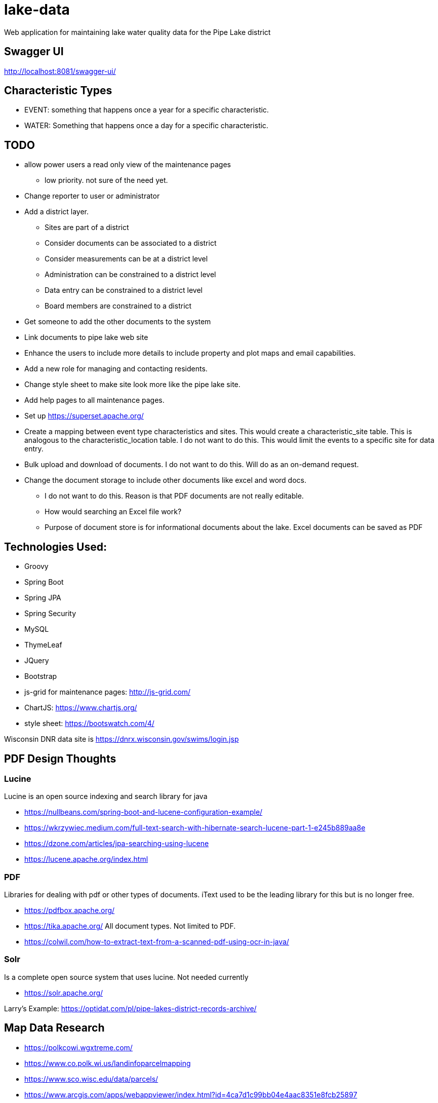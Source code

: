 = lake-data

Web application for maintaining lake water quality data for the Pipe Lake district

== Swagger UI
http://localhost:8081/swagger-ui/

== Characteristic Types
* EVENT: something that happens once a year for a specific characteristic.
* WATER: Something that happens once a day for a specific characteristic.

== TODO
* allow power users a read only view of the maintenance pages
** low priority. not sure of the need yet.
* Change reporter to user or administrator
* Add a district layer.
** Sites are part of a district
** Consider documents can be associated to a district
** Consider measurements can be at a district level
** Administration can be constrained to a district level
** Data entry can be constrained to a district level
** Board members are constrained to a district
* Get someone to add the other documents to the system
* Link documents to pipe lake web site
* Enhance the users to include more details to include property and plot maps and email capabilities.
* Add a new role for managing and contacting residents.
* Change style sheet to make site look more like the pipe lake site.
* Add help pages to all maintenance pages.
* Set up https://superset.apache.org/
* Create a mapping between event type characteristics and sites. This would create a characteristic_site table.
 This is analogous to the characteristic_location table. I do not want to do this. This would limit the
 events to a specific site for data entry.
* Bulk upload and download of documents. I do not want to do this. Will do as an on-demand request.
* Change the document storage to include other documents like excel and word docs.
** I do not want to do this. Reason is that PDF documents are not really editable.
** How would searching an Excel file work?
**  Purpose of document store is for informational documents about the lake. Excel documents can be saved as PDF

== Technologies Used:
* Groovy
* Spring Boot
* Spring JPA
* Spring Security
* MySQL
* ThymeLeaf
* JQuery
* Bootstrap
* js-grid for maintenance pages: http://js-grid.com/
* ChartJS: https://www.chartjs.org/
* style sheet: https://bootswatch.com/4/

Wisconsin DNR data site is https://dnrx.wisconsin.gov/swims/login.jsp

== PDF Design Thoughts
=== Lucine
Lucine is an open source indexing and search library for java

* https://nullbeans.com/spring-boot-and-lucene-configuration-example/
* https://wkrzywiec.medium.com/full-text-search-with-hibernate-search-lucene-part-1-e245b889aa8e
* https://dzone.com/articles/jpa-searching-using-lucene
* https://lucene.apache.org/index.html

=== PDF
Libraries for dealing with pdf or other types of documents. iText used to be the leading
library for this but is no longer free.

* https://pdfbox.apache.org/
* https://tika.apache.org/ All document types. Not limited to PDF.
* https://colwil.com/how-to-extract-text-from-a-scanned-pdf-using-ocr-in-java/

=== Solr
Is a complete open source system that uses lucine. Not needed currently

* https://solr.apache.org/

Larry's Example: https://optidat.com/pl/pipe-lakes-district-records-archive/

== Map Data Research
* https://polkcowi.wgxtreme.com/
* https://www.co.polk.wi.us/landinfoparcelmapping
* https://www.sco.wisc.edu/data/parcels/
* https://www.arcgis.com/apps/webappviewer/index.html?id=4ca7d1c99bb04e4aac8351e8fcb25897
* https://maps.sco.wisc.edu/Parcels/
* https://www.sco.wisc.edu/parcels/data/
* https://mapservices.legis.wisconsin.gov/arcgis/rest/services/WLIP
* https://www.co.polk.wi.us/landrecords
* https://www.co.polk.wi.us/landinfogisdataportal

== Administrator Maintenance
Thinking of adding the ability to better manage administrators.
First change reporter to administrator. Update the table names, foreign keys, and indexes. Update the menus and the ui and everything to have administrator instead of reporter.

Create a page for people to request to be administrators.

* A username, password, first name, last name, and email address will be required.
* The username cannot be an email address. It cannot already exist in the system.
* Ask what type of administrator they want to be
* Describe each type and what that means.
* The system will notify the other administrators and request for a review via email. The system will add the user into the system, but they will be disabled. Upon notification the administrator can choose to delete the user from the system or leave them disabled or enable them.
* Upon enabling the user, an email will be sent to the user notifying them they have been enabled.
* The administrator can choose to force the user to create a new password upon logging in.
* This page will be accessible from the login page only.

Add a new login page that allows users to request to be an administrator, change there password, forgot their password besides logging in.

Implement a password change process that will allow a user to change their password. The user will need to know their current password to do this.

Do I need a forgot username process? Yes. User will be required to enter their first name and last name and email address. The system will verify this data against what is stored and generate an email back to the user that contains their username.

Implement a forgot their password flow. The user will need to enter their username, first name, last name and email address. The system will validate all this data against what is stored. This process will send the user a new temporary password via email. Once the user logs in they will be required to change their password. A new boolean value will be added to the database to indicate if the person is required to change their password. The new temporary password will be generated randomly and saved in the password field and the force change attribute will be updated to true.

Update the administrator maintenance page to include the checkbox to force the password update.

Work todo:

* New page for requesting administrator access
* New dedicated login page
* New forgot username page
* New forgot password page
* New change password page
* New change_password attribute added to administrator table